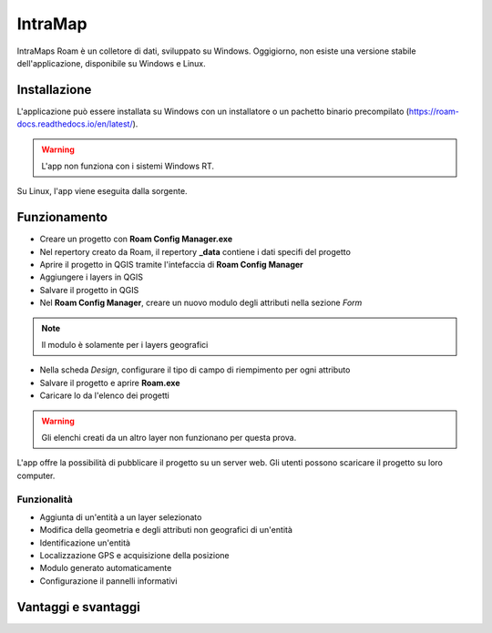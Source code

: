 IntraMap
==================================

.. image:: img/logo_roam.png
  :align: center


IntraMaps Roam è un colletore di dati, sviluppato su Windows. Oggigiorno, non esiste una versione stabile dell'applicazione, disponibile su Windows e Linux.


Installazione
---------------------------------

L'applicazione può essere installata su Windows con un installatore o un pachetto binario precompilato (https://roam-docs.readthedocs.io/en/latest/).

.. warning:: L'app non funziona con i sistemi Windows RT.

Su Linux, l'app viene eseguita dalla sorgente.


Funzionamento
---------------------------------

* Creare un progetto con **Roam Config Manager.exe**
* Nel repertory creato da Roam, il repertory **_data** contiene i dati specifi del progetto
* Aprire il progetto in QGIS tramite l'intefaccia di **Roam Config Manager**
* Aggiungere i layers in QGIS
* Salvare il progetto in QGIS
* Nel **Roam Config Manager**, creare un nuovo modulo degli attributi nella sezione *Form*

.. note:: Il modulo è solamente per i layers geografici

* Nella scheda *Design*, configurare il tipo di campo di riempimento per ogni attributo
* Salvare il progetto e aprire **Roam.exe**
* Caricare lo da l'elenco dei progetti

.. warning:: Gli elenchi creati da un altro layer non funzionano per questa prova.

L'app offre la possibilità di pubblicare il progetto su un server web. Gli utenti possono scaricare il progetto su loro computer.


Funzionalità
+++++++++++++++++++++

* Aggiunta di un'entità a un layer selezionato
* Modifica della geometria e degli attributi non geografici di un'entità
* Identificazione un'entità
* Localizzazione GPS e acquisizione della posizione
* Modulo generato automaticamente
* Configurazione il pannelli informativi


Vantaggi e svantaggi
----------------------------------

.. raw:: html

    <style>
        th,td{
            border: 1px solid black;
            padding: 5px;
        }

        th{
            background-color:#cccccc;
        }
    </style>
    <table style="border: 1px solid #000000;">
        <tr style="text-align:center;"><th>Vantaggi</th><th>Svantaggi</th></tr>
        <tr>
        <td><ul>
        <li>Grande interfaccia</li>
        </ul></td>
        <td><ul>
        <li>App ancora in fase di sviluppo</li>
        <li>Non esiste per Android</li>
        </ul></td>
    </tr></table>